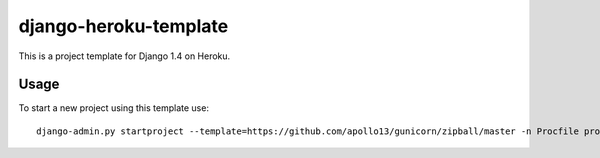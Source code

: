 django-heroku-template
======================

This is a project template for Django 1.4 on Heroku.

Usage
-----

To start a new project using this template use::

    django-admin.py startproject --template=https://github.com/apollo13/gunicorn/zipball/master -n Procfile project_name

